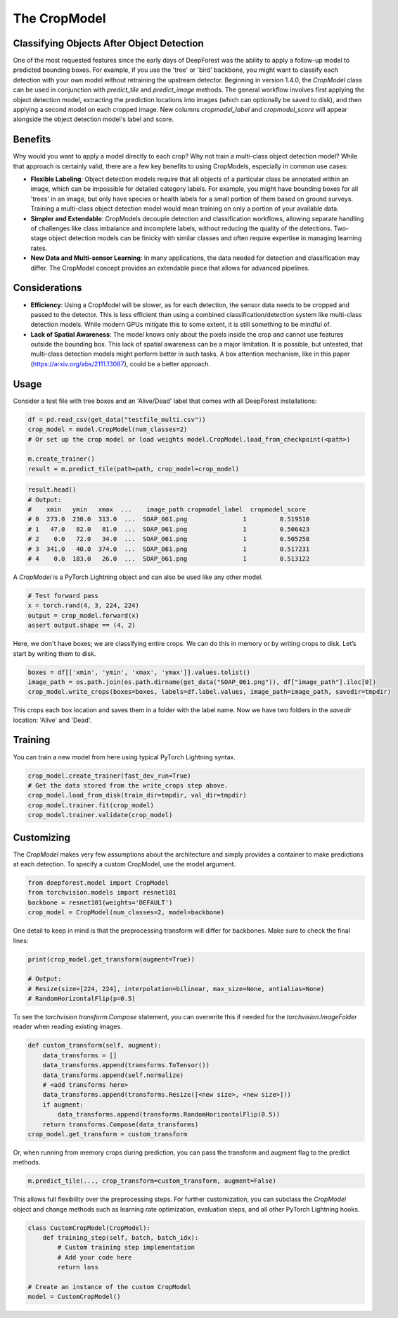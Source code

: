 The CropModel
=============

Classifying Objects After Object Detection
------------------------------------------

One of the most requested features since the early days of DeepForest was the ability to apply a follow-up model to predicted bounding boxes. For example, if you use the 'tree' or 'bird' backbone, you might want to classify each detection with your own model without retraining the upstream detector. Beginning in version 1.4.0, the `CropModel` class can be used in conjunction with `predict_tile` and `predict_image` methods. The general workflow involves first applying the object detection model, extracting the prediction locations into images (which can optionally be saved to disk), and then applying a second model on each cropped image. New columns `cropmodel_label` and `cropmodel_score` will appear alongside the object detection model's label and score.

Benefits
--------

Why would you want to apply a model directly to each crop? Why not train a multi-class object detection model? While that approach is certainly valid, there are a few key benefits to using CropModels, especially in common use cases:

- **Flexible Labeling**: Object detection models require that all objects of a particular class be annotated within an image, which can be impossible for detailed category labels. For example, you might have bounding boxes for all 'trees' in an image, but only have species or health labels for a small portion of them based on ground surveys. Training a multi-class object detection model would mean training on only a portion of your available data.

- **Simpler and Extendable**: CropModels decouple detection and classification workflows, allowing separate handling of challenges like class imbalance and incomplete labels, without reducing the quality of the detections. Two-stage object detection models can be finicky with similar classes and often require expertise in managing learning rates.

- **New Data and Multi-sensor Learning**: In many applications, the data needed for detection and classification may differ. The CropModel concept provides an extendable piece that allows for advanced pipelines.

Considerations
--------------

- **Efficiency**: Using a CropModel will be slower, as for each detection, the sensor data needs to be cropped and passed to the detector. This is less efficient than using a combined classification/detection system like multi-class detection models. While modern GPUs mitigate this to some extent, it is still something to be mindful of.

- **Lack of Spatial Awareness**: The model knows only about the pixels inside the crop and cannot use features outside the bounding box. This lack of spatial awareness can be a major limitation. It is possible, but untested, that multi-class detection models might perform better in such tasks. A box attention mechanism, like in this paper (https://arxiv.org/abs/2111.13087), could be a better approach.

Usage
-----

Consider a test file with tree boxes and an 'Alive/Dead' label that comes with all DeepForest installations:

.. code-block:: python

    df = pd.read_csv(get_data("testfile_multi.csv"))
    crop_model = model.CropModel(num_classes=2)
    # Or set up the crop model or load weights model.CropModel.load_from_checkpoint(<path>)

    m.create_trainer()
    result = m.predict_tile(path=path, crop_model=crop_model)

.. code-block:: python

    result.head()
    # Output:
    #    xmin   ymin   xmax  ...    image_path cropmodel_label  cropmodel_score
    # 0  273.0  230.0  313.0  ...  SOAP_061.png               1         0.519510
    # 1   47.0   82.0   81.0  ...  SOAP_061.png               1         0.506423
    # 2    0.0   72.0   34.0  ...  SOAP_061.png               1         0.505258
    # 3  341.0   40.0  374.0  ...  SOAP_061.png               1         0.517231
    # 4    0.0  183.0   26.0  ...  SOAP_061.png               1         0.513122

A `CropModel` is a PyTorch Lightning object and can also be used like any other model.

.. code-block:: python

    # Test forward pass
    x = torch.rand(4, 3, 224, 224)
    output = crop_model.forward(x)
    assert output.shape == (4, 2)

Here, we don't have boxes; we are classifying entire crops. We can do this in memory or by writing crops to disk. Let’s start by writing them to disk.

.. code-block:: python

    boxes = df[['xmin', 'ymin', 'xmax', 'ymax']].values.tolist()
    image_path = os.path.join(os.path.dirname(get_data("SOAP_061.png")), df["image_path"].iloc[0])
    crop_model.write_crops(boxes=boxes, labels=df.label.values, image_path=image_path, savedir=tmpdir)

This crops each box location and saves them in a folder with the label name. Now we have two folders in the `savedir` location: 'Alive' and 'Dead'.

Training
--------

You can train a new model from here using typical PyTorch Lightning syntax.

.. code-block:: python

    crop_model.create_trainer(fast_dev_run=True)
    # Get the data stored from the write_crops step above.
    crop_model.load_from_disk(train_dir=tmpdir, val_dir=tmpdir)
    crop_model.trainer.fit(crop_model)
    crop_model.trainer.validate(crop_model)

Customizing
-----------

The `CropModel` makes very few assumptions about the architecture and simply provides a container to make predictions at each detection. To specify a custom CropModel, use the model argument.

.. code-block:: python

    from deepforest.model import CropModel
    from torchvision.models import resnet101
    backbone = resnet101(weights='DEFAULT')
    crop_model = CropModel(num_classes=2, model=backbone)

One detail to keep in mind is that the preprocessing transform will differ for backbones. Make sure to check the final lines:

.. code-block:: python

    print(crop_model.get_transform(augment=True))

    # Output:
    # Resize(size=[224, 224], interpolation=bilinear, max_size=None, antialias=None)
    # RandomHorizontalFlip(p=0.5)

To see the `torchvision` `transform.Compose` statement, you can overwrite this if needed for the `torchvision.ImageFolder` reader when reading existing images.

.. code-block:: python

    def custom_transform(self, augment):
        data_transforms = []
        data_transforms.append(transforms.ToTensor())
        data_transforms.append(self.normalize)
        # <add transforms here>
        data_transforms.append(transforms.Resize([<new size>, <new size>]))
        if augment:
            data_transforms.append(transforms.RandomHorizontalFlip(0.5))
        return transforms.Compose(data_transforms)
    crop_model.get_transform = custom_transform

Or, when running from memory crops during prediction, you can pass the transform and augment flag to the predict methods.

.. code-block:: python

    m.predict_tile(..., crop_transform=custom_transform, augment=False)

This allows full flexibility over the preprocessing steps. For further customization, you can subclass the `CropModel` object and change methods such as learning rate optimization, evaluation steps, and all other PyTorch Lightning hooks.

.. code-block:: python

    class CustomCropModel(CropModel):
        def training_step(self, batch, batch_idx):
            # Custom training step implementation
            # Add your code here
            return loss

    # Create an instance of the custom CropModel
    model = CustomCropModel()
